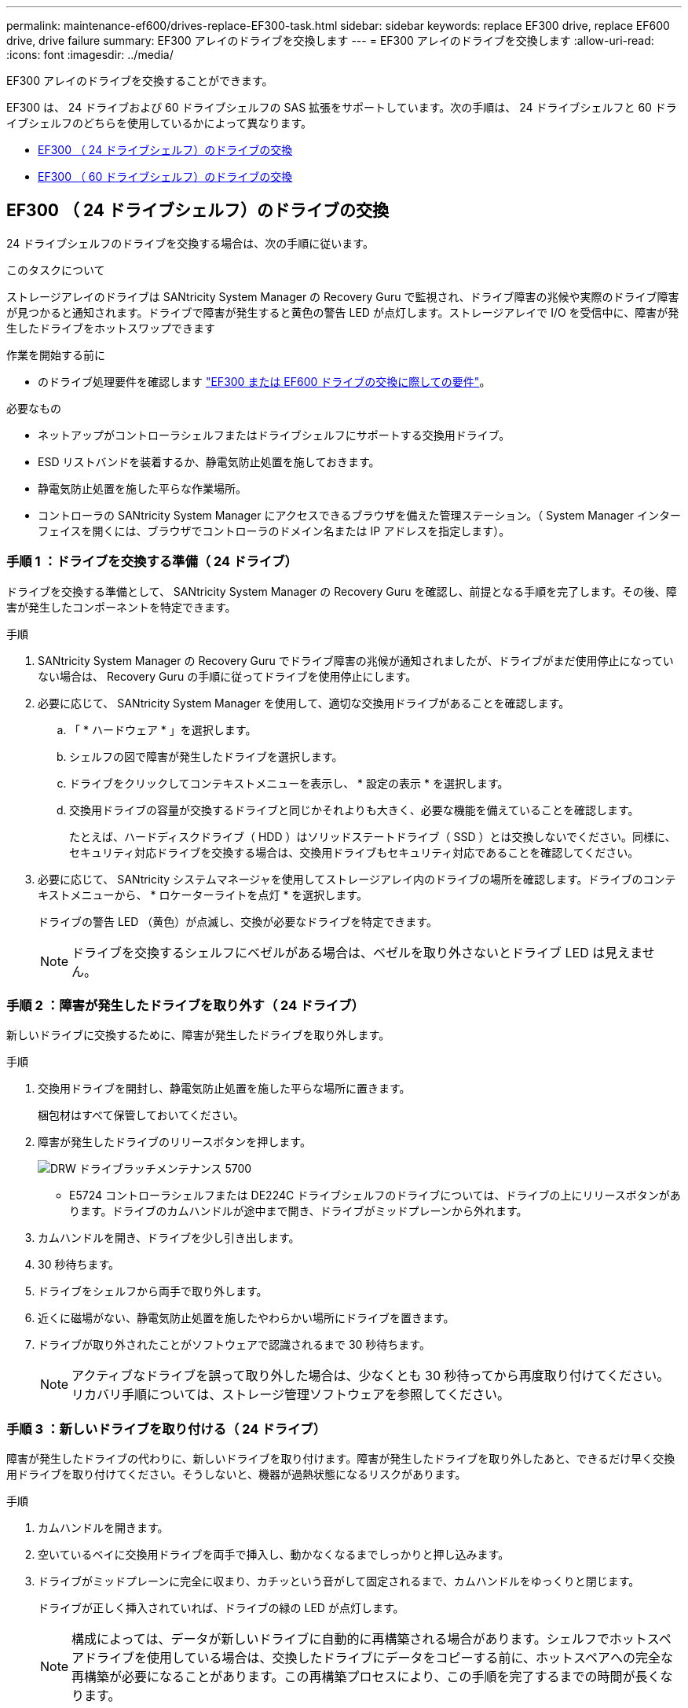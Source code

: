 ---
permalink: maintenance-ef600/drives-replace-EF300-task.html 
sidebar: sidebar 
keywords: replace EF300 drive, replace EF600 drive, drive failure 
summary: EF300 アレイのドライブを交換します 
---
= EF300 アレイのドライブを交換します
:allow-uri-read: 
:icons: font
:imagesdir: ../media/


[role="lead"]
EF300 アレイのドライブを交換することができます。

EF300 は、 24 ドライブおよび 60 ドライブシェルフの SAS 拡張をサポートしています。次の手順は、 24 ドライブシェルフと 60 ドライブシェルフのどちらを使用しているかによって異なります。

* <<EF300 （ 24 ドライブシェルフ）のドライブの交換>>
* <<EF300 （ 60 ドライブシェルフ）のドライブの交換>>




== EF300 （ 24 ドライブシェルフ）のドライブの交換

24 ドライブシェルフのドライブを交換する場合は、次の手順に従います。

.このタスクについて
ストレージアレイのドライブは SANtricity System Manager の Recovery Guru で監視され、ドライブ障害の兆候や実際のドライブ障害が見つかると通知されます。ドライブで障害が発生すると黄色の警告 LED が点灯します。ストレージアレイで I/O を受信中に、障害が発生したドライブをホットスワップできます

.作業を開始する前に
* のドライブ処理要件を確認します link:drives-overview-supertask-concept.html["EF300 または EF600 ドライブの交換に際しての要件"]。


.必要なもの
* ネットアップがコントローラシェルフまたはドライブシェルフにサポートする交換用ドライブ。
* ESD リストバンドを装着するか、静電気防止処置を施しておきます。
* 静電気防止処置を施した平らな作業場所。
* コントローラの SANtricity System Manager にアクセスできるブラウザを備えた管理ステーション。（ System Manager インターフェイスを開くには、ブラウザでコントローラのドメイン名または IP アドレスを指定します）。




=== 手順 1 ：ドライブを交換する準備（ 24 ドライブ）

ドライブを交換する準備として、 SANtricity System Manager の Recovery Guru を確認し、前提となる手順を完了します。その後、障害が発生したコンポーネントを特定できます。

.手順
. SANtricity System Manager の Recovery Guru でドライブ障害の兆候が通知されましたが、ドライブがまだ使用停止になっていない場合は、 Recovery Guru の手順に従ってドライブを使用停止にします。
. 必要に応じて、 SANtricity System Manager を使用して、適切な交換用ドライブがあることを確認します。
+
.. 「 * ハードウェア * 」を選択します。
.. シェルフの図で障害が発生したドライブを選択します。
.. ドライブをクリックしてコンテキストメニューを表示し、 * 設定の表示 * を選択します。
.. 交換用ドライブの容量が交換するドライブと同じかそれよりも大きく、必要な機能を備えていることを確認します。
+
たとえば、ハードディスクドライブ（ HDD ）はソリッドステートドライブ（ SSD ）とは交換しないでください。同様に、セキュリティ対応ドライブを交換する場合は、交換用ドライブもセキュリティ対応であることを確認してください。



. 必要に応じて、 SANtricity システムマネージャを使用してストレージアレイ内のドライブの場所を確認します。ドライブのコンテキストメニューから、 * ロケーターライトを点灯 * を選択します。
+
ドライブの警告 LED （黄色）が点滅し、交換が必要なドライブを特定できます。

+

NOTE: ドライブを交換するシェルフにベゼルがある場合は、ベゼルを取り外さないとドライブ LED は見えません。





=== 手順 2 ：障害が発生したドライブを取り外す（ 24 ドライブ）

新しいドライブに交換するために、障害が発生したドライブを取り外します。

.手順
. 交換用ドライブを開封し、静電気防止処置を施した平らな場所に置きます。
+
梱包材はすべて保管しておいてください。

. 障害が発生したドライブのリリースボタンを押します。
+
image::../media/drw_drive_latch_maint-e5700.gif[DRW ドライブラッチメンテナンス 5700]

+
** E5724 コントローラシェルフまたは DE224C ドライブシェルフのドライブについては、ドライブの上にリリースボタンがあります。ドライブのカムハンドルが途中まで開き、ドライブがミッドプレーンから外れます。


. カムハンドルを開き、ドライブを少し引き出します。
. 30 秒待ちます。
. ドライブをシェルフから両手で取り外します。
. 近くに磁場がない、静電気防止処置を施したやわらかい場所にドライブを置きます。
. ドライブが取り外されたことがソフトウェアで認識されるまで 30 秒待ちます。
+

NOTE: アクティブなドライブを誤って取り外した場合は、少なくとも 30 秒待ってから再度取り付けてください。リカバリ手順については、ストレージ管理ソフトウェアを参照してください。





=== 手順 3 ：新しいドライブを取り付ける（ 24 ドライブ）

障害が発生したドライブの代わりに、新しいドライブを取り付けます。障害が発生したドライブを取り外したあと、できるだけ早く交換用ドライブを取り付けてください。そうしないと、機器が過熱状態になるリスクがあります。

.手順
. カムハンドルを開きます。
. 空いているベイに交換用ドライブを両手で挿入し、動かなくなるまでしっかりと押し込みます。
. ドライブがミッドプレーンに完全に収まり、カチッという音がして固定されるまで、カムハンドルをゆっくりと閉じます。
+
ドライブが正しく挿入されていれば、ドライブの緑の LED が点灯します。

+

NOTE: 構成によっては、データが新しいドライブに自動的に再構築される場合があります。シェルフでホットスペアドライブを使用している場合は、交換したドライブにデータをコピーする前に、ホットスペアへの完全な再構築が必要になることがあります。この再構築プロセスにより、この手順を完了するまでの時間が長くなります。





=== 手順 4 ：ドライブの交換後の処理（ 24 ドライブ）

新しいドライブが正しく動作していることを確認します。

.手順
. 交換したドライブの電源 LED と警告 LED を確認します。
+
最初にドライブを挿入したときに警告 LED が点灯することがありますが、問題がなければ 1 分以内に消灯します。

+
** 電源 LED が点灯または点滅し、警告 LED が消灯している：新しいドライブが正しく動作しています。
** 電源 LED が消灯している：ドライブが正しく取り付けられていない可能性があります。ドライブを取り外し、 30 秒待ってから再度取り付けてください。
** 警告 LED が点灯している：新しいドライブが故障している可能性があります。別の新しいドライブと交換してください。


. SANtricity システムマネージャの Recovery Guru にまだ問題が表示されている場合、「 * 再確認」を選択して問題が解決されたことを確認してください。
. Recovery Guru でドライブの再構築が自動的に開始されなかったことが通知された場合は、次の手順に従って再構築を手動で開始します。
+

NOTE: この処理は、テクニカルサポートまたは Recovery Guru から指示があった場合にのみ実行してください。

+
.. 「 * ハードウェア * 」を選択します。
.. 交換したドライブをクリックします。
.. ドライブのコンテキストメニューで、「 * Reconstruct * 」を選択します。
.. この処理を実行することを確定します。
+
ドライブの再構築が完了すると、ボリュームグループの状態が「最適」になります。



. 必要に応じて、ベゼルを再度取り付けます。
. 障害のある部品は、キットに付属する RMA 指示書に従ってネットアップに返却してください。


.次の手順
これでドライブの交換は完了です。通常の運用を再開することができます。



== EF300 （ 60 ドライブシェルフ）のドライブの交換

60 ドライブシェルフのドライブを交換する場合は、この手順に従います。

.このタスクについて
ストレージアレイのドライブは SANtricity System Manager の Recovery Guru で監視され、ドライブ障害の兆候や実際のドライブ障害が見つかると通知されます。ドライブで障害が発生すると黄色の警告 LED が点灯します。ホットスワップに対応しており、ストレージアレイで I/O 処理を継続したまま、障害が発生したドライブを交換することができます。

.作業を開始する前に
* のドライブ処理要件を確認します link:drives-overview-supertask-concept.html["EF300 または EF600 ドライブの交換に際しての要件"]。


.必要なもの
* ネットアップがコントローラシェルフまたはドライブシェルフにサポートする交換用ドライブ。
* ESD リストバンドを装着するか、静電気防止処置を施しておきます。
* コントローラの SANtricity System Manager にアクセスできるブラウザを備えた管理ステーション。（ System Manager インターフェイスを開くには、ブラウザでコントローラのドメイン名または IP アドレスを指定します）。




=== 手順 1 ：ドライブを交換する準備（ 60 ドライブ）

ドライブを交換する準備として、 SANtricity System Manager の Recovery Guru を確認し、前提となる手順を完了します。その後、障害が発生したコンポーネントを特定できます。

.手順
. SANtricity System Manager の Recovery Guru でドライブ障害の兆候が通知されましたが、ドライブがまだ使用停止になっていない場合は、 Recovery Guru の手順に従ってドライブを使用停止にします。
. 必要に応じて、 SANtricity System Manager を使用して、適切な交換用ドライブがあることを確認します。
+
.. 「 * ハードウェア * 」を選択します。
.. シェルフの図で障害が発生したドライブを選択します。
.. ドライブをクリックしてコンテキストメニューを表示し、 * 設定の表示 * を選択します。
.. 交換用ドライブの容量が交換するドライブと同じかそれよりも大きく、必要な機能を備えていることを確認します。
+
たとえば、ハードディスクドライブ（ HDD ）はソリッドステートディスク（ SSD ）とは交換しないでください。同様に、セキュリティ対応ドライブを交換する場合は、交換用ドライブもセキュリティ対応であることを確認してください。



. 必要に応じて、 SANtricity System Manager を使用して、ストレージアレイ内のドライブの場所を特定します。
+
.. シェルフにベゼルがある場合は、ベゼルを取り外さないと LED は見えません。
.. ドライブのコンテキストメニューから、 * ロケーターライトを点灯 * を選択します。
+
ドライブドロワーの警告 LED （黄色）が点滅し、正しいドライブドロワーを開いて交換が必要なドライブを特定できます。

+
image::../media/2860_dwg_attn_led_on_drawer_maint-e5700.gif[2860 DWG Attn はドロワー maint e5700 をリードしています]

+
* （ 1 ） * _Attention LED_

.. 両方のレバーを引いてドライブドロワーを外します。
.. 伸ばしたレバーを使用して、ドライブドロワーを停止するところまで慎重に引き出します。
.. ドライブドロワーで各ドライブの前面の警告 LED を確認します。
+
image::../media/2860_dwg_amber_on_drive_maint-e5700.gif[2860 DWG アンバー（ドライブ maint e5700 上]

+
* （ 1 ） * _ 右上のドライブの警告 LED が点灯します

+
各ドライブの前面の左側にあるドライブドロワーの警告 LED が点灯し、 LED のすぐ後ろのドライブハンドルに警告アイコンが表示されます。

+
image::../media/28_dwg_e2860_de460c_attention_led_drive_maint-e5700.gif[28 dwg e2860 de460c アテンション LED drive maint e5700]

+
* （ 1 ） * _ 注意アイコン _

+
* （ 2 ） * _Attention LED_







=== 手順 2 ：障害が発生したドライブを取り外す（ 60 ドライブ）

新しいドライブに交換するために、障害が発生したドライブを取り外します。

.手順
. 交換用ドライブを開封し、静電気防止処置を施した平らな場所に置きます。
+
梱包材は、ドライブの返送が必要になったときのためにすべて保管しておいてください。

. 該当するドライブドロワーの両方のレバーをドロワーの外側に開きます。
. ドライブドロワーのレバーを慎重に引いて、ドライブドロワーをエンクロージャからは取り外さずに限界まで引き出します。
. 取り外すドライブの前面にあるオレンジのリリースラッチをそっと引いて戻します。
+
ドライブのカムハンドルが途中まで開き、ドライブがドロワーから外れます。

+
image::../media/trafford_drive_rel_button_maint-e5700.gif[Trafford Drive rel button maint e5700]

+
* （ 1 ） * _ オレンジリリースラッチ _

. カムハンドルを開き、ドライブを少し持ち上げます。
. 30 秒待ちます。
. カムハンドルをつかんでシェルフからドライブを持ち上げます。
+
image::../media/92_dwg_de6600_install_or_remove_drive_maint-e5700.gif[92 dwg de6600 は、 drive maint e5700 をインストールまたは削除します]

. 近くに磁場がない、静電気防止処置を施したやわらかい場所にドライブを置きます。
. ドライブが取り外されたことがソフトウェアで認識されるまで 30 秒待ちます。
+

NOTE: アクティブなドライブを誤って取り外した場合は、少なくとも 30 秒待ってから再度取り付けてください。リカバリ手順については、ストレージ管理ソフトウェアを参照してください。





=== 手順 3 ：新しいドライブを取り付ける（ 60 ドライブ）

障害が発生したドライブの代わりに、新しいドライブを取り付けます。


CAUTION: * データアクセスが失われる可能性 * - ドライブドロワーをエンクロージャに戻すときは、乱暴に扱わないように十分に注意してください。ドロワーに衝撃を与えたり、ストレージアレイにぶつけて破損したりしないように、ゆっくりと押し込んでください。

.手順
. 新しいドライブのカムハンドルを垂直な位置まで持ち上げます。
. ドライブキャリアの両側にある 2 つの突起ボタンをドライブドロワーのドライブチャネルにある対応するくぼみに合わせます。
+
image::../media/28_dwg_e2860_de460c_drive_cru_maint-e5700.gif[28 dwg e2860 de460c drive CRU maint e5700]

+
* （ 1 ） * _ ドライブキャリアの右側の突起ボタン _

. ドライブを真上から下ろし、ドライブがオレンジのリリースラッチの下に完全に固定されるまでカムハンドルを下に回転させます。
. ドライブドロワーをエンクロージャに慎重に戻します。ドロワーに衝撃を与えたり、ストレージアレイにぶつけて破損したりしないように、ゆっくりと押し込んでください。
. 両方のレバーを内側に押してドライブドロワーを閉じます。
+
交換したドライブが正しく挿入されていれば、ドライブドロワーの前面にある緑のアクティビティ LED が点灯します。

+
構成によっては、データが新しいドライブに自動的に再構築される場合があります。シェルフでホットスペアドライブを使用している場合は、交換したドライブにデータをコピーする前に、ホットスペアへの完全な再構築が必要になることがあります。この再構築プロセスにより、この手順を完了するまでの時間が長くなります。





=== 手順 4 ：ドライブの交換後の処理（ 60 ドライブ）

新しいドライブが正しく動作していることを確認します。

.手順
. 交換したドライブの電源 LED と警告 LED を確認します。（最初にドライブを挿入したときに警告 LED が点灯することがありますが、問題がなければ 1 分以内に消灯します）。
+
** 電源 LED が点灯または点滅し、警告 LED が消灯している：新しいドライブが正しく動作しています。
** 電源 LED が消灯している：ドライブが正しく取り付けられていない可能性があります。ドライブを取り外し、 30 秒待ってから再度取り付けてください。
** 警告 LED が点灯している：新しいドライブが故障している可能性があります。別の新しいドライブと交換してください。


. SANtricity システムマネージャの Recovery Guru にまだ問題が表示されている場合、「 * 再確認」を選択して問題が解決されたことを確認してください。
. Recovery Guru でドライブの再構築が自動的に開始されなかったことが通知された場合は、次の手順に従って再構築を手動で開始します。
+

NOTE: この処理は、テクニカルサポートまたは Recovery Guru から指示があった場合にのみ実行してください。

+
.. 「 * ハードウェア * 」を選択します。
.. 交換したドライブをクリックします。
.. ドライブのコンテキストメニューで、「 * Reconstruct * 」を選択します。
.. この処理を実行することを確定します。
+
ドライブの再構築が完了すると、ボリュームグループの状態が「最適」になります。



. 必要に応じて、ベゼルを再度取り付けます。
. 障害のある部品は、キットに付属する RMA 指示書に従ってネットアップに返却してください。


.次の手順
これでドライブの交換は完了です。通常の運用を再開することができます。
